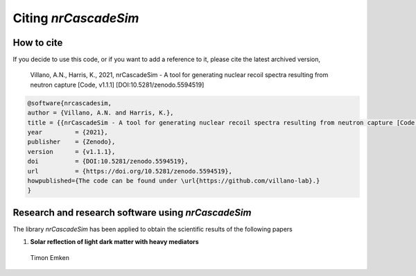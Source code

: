 =====================
Citing *nrCascadeSim*
=====================

-----------
How to cite
-----------

If you decide to use this code, or if you want to add a reference to it, please cite the latest archived version,

    Villano, A.N., Harris, K., 2021, nrCascadeSim - A tool for generating nuclear recoil spectra resulting from neutron capture [Code, v1.1.1] [DOI:10.5281/zenodo.5594519]

.. raw:: html

	<details>
	<summary><a>Bibtex entry.</a></summary>
 
.. code-block::

    @software{nrcascadesim,
    author = {Villano, A.N. and Harris, K.},
    title = {{nrCascadeSim - A tool for generating nuclear recoil spectra resulting from neutron capture [Code, v1.1.1]}},
    year         = {2021},
    publisher    = {Zenodo},
    version      = {v1.1.1},
    doi          = {DOI:10.5281/zenodo.5594519},
    url          = {https://doi.org/10.5281/zenodo.5594519},
    howpublished={The code can be found under \url{https://github.com/villano-lab}.}
    }

.. raw:: html

	</details>


---------------------------------------------------
Research and research software using *nrCascadeSim*
---------------------------------------------------

The library *nrCascadeSim* has been applied to obtain the scientific results of the following papers

#. **Solar reflection of light dark matter with heavy mediators**
  
  Timon Emken

  .. image:: https://img.shields.io/badge/arXiv-2102.12483-B31B1B.svg
      :target: https://arxiv.org/abs/2102.12483
      :alt: [arXiv:2102.12483]


.. Here is a list of research software using *nrCascadeSim*:

.. #. Emken, T., 2021, `Dark Matter Simulation Code for Underground Scatterings - Sun Edition (DaMaSCUS-SUN) <https://github.com/temken/DaMaSCUS-SUN>`_ Astrophysics Source Code Library, record `[ascl:2102.018] <https://ascl.net/2102.018>`_, `[DOI:10.5281/zenodo.4559874] <https://zenodo.org/record/4559874>`_

